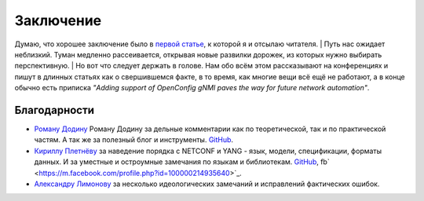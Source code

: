 Заключение
==========

Думаю, что хорошее заключение было в `первой статье <#Часть 5. История сетевой автоматизации>`_, к которой я и отсылаю читателя.
| Путь нас ожидает неблизкий. Туман медленно рассеивается, открывая новые развилки дорожек, из которых нужно выбирать перспективную.
| Но вот что следует держать в голове. Нам обо всём этом рассказывают на конференциях и пишут в длинных статьях как о свершившемся факте, в то время, как многие вещи всё ещё не работают, а в конце обычно есть приписка *"Adding support of OpenConfig gNMI paves the way for future network automation"*.

Благодарности
-------------


* `Роману Додину <https://netdevops.me/>`_ Роману Додину за дельные комментарии как по теоретической, так и по практической частям. А так же за полезный блог и инструменты. `GitHub <https://github.com/hellt>`_.
* `Кириллу Плетнёву <https://www.linkedin.com/mwlite/in/horseinthesky>`_ за наведение порядка с NETCONF и YANG - язык, модели, спецификации, форматы данных. И за уместные и остроумные замечания по языкам и библиотекам. `GitHub <https://github.com/horseinthesky>`_, fb` <https://m.facebook.com/profile.php?id=100000214935640>`_.
* `Александру Лимонову <https://www.linkedin.com/in/alexander-limonov-802a8399/>`_ за несколько идеологических замечаний и исправлений фактических ошибок.

